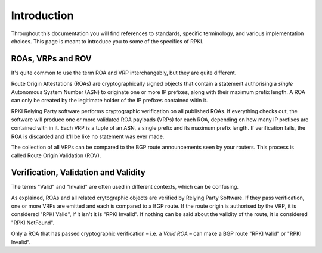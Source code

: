 .. _doc_about_terminology:

Introduction
============

Throughout this documentation you will find references to standards, specific
terminology, and various implementation choices. This page is meant to introduce
you to some of the specifics of RPKI. 

ROAs, VRPs and ROV
------------------

It's quite common to use the term ROA and VRP interchangably, but they are quite
different.

Route Origin Attestations (ROAs) are cryptographically signed objects that
contain a statement authorising a *single* Autonomous System Number (ASN) to
originate one or more IP prefixes, along with their maximum prefix length. A ROA
can only be created by the legitimate holder of the IP prefixes contained witin
it.

RPKI Relying Party software performs cryptographic verification on all published
ROAs. If everything checks out, the software will produce one or more validated
ROA payloads (VRPs) for each ROA, depending on how many IP prefixes are
contained with in it. Each VRP is a tuple of an ASN, a single prefix and its
maximum prefix length. If verification fails, the ROA is discarded and it'll be
like no statement was ever made. 

The collection of all VRPs can be compared to the BGP route announcements seen
by your routers. This process is called Route Origin Validation (ROV).

Verification, Validation and Validity
-------------------------------------

The terms "Valid" and "Invalid" are often used in different contexts, which can
be confusing. 

As explained, ROAs and all related crytographic objects are verified by Relying
Party Software. If they pass verification, one or more VRPs are emitted and each
is compared to a BGP route. If the route origin is authorised by the VRP, it is
considered "RPKI Valid", if it isn't it is "RPKI Invalid". If nothing can be
said about the validity of the route, it is considered "RPKI NotFound".

Only a ROA that has passed cryptographic verification – i.e. a *Valid ROA* – can
make a BGP route "RPKI Valid" or "RPKI Invalid". 
